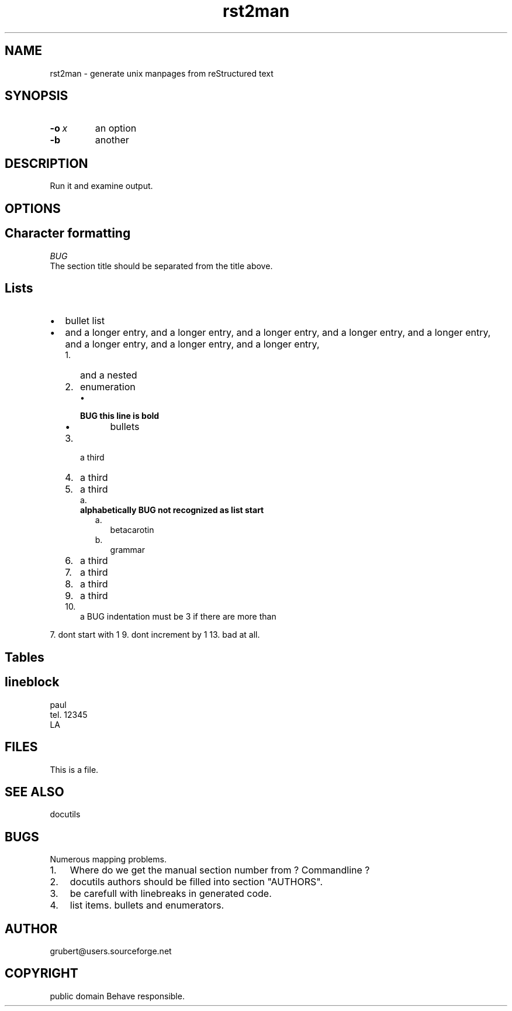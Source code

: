 
.\" Man page generated from reStructeredText.
.TH rst2man 1 "2006-10-22" "0.0.1" "text processing"
.SH NAME
rst2man \- generate unix manpages from reStructured text

.\" TODO: authors and author with name <email>

.SH SYNOPSIS

.TP
.BI \-o\  x
an option


.TP
.B \-b
another


.SH DESCRIPTION
Run it and examine output.


.SH OPTIONS

.SH Character formatting

.I BUG
 The section title should be separated from the title above.


.SH Lists

.TP 2
\(bu
bullet list


.TP 2
\(bu
and a longer entry, and a longer entry, and a longer entry, and a longer entry,
and a longer entry, and a longer entry, and a longer entry, and a longer entry,


.RS 2
.TP 3
1.
and a nested


.TP 3
2.
enumeration


.RS 3
.TP 2
\(bu

.TP
.B BUG this line is bold

.RS 2
.TP 2
\(bu
bullets


.RE

.RE

.TP 3
3.
a third


.TP 3
4.
a third


.TP 3
5.
a third


.RS 3
.TP 2
a.

.TP
.B alphabetically BUG not recognized as list start

.RS 2
.TP 2
a.
betacarotin


.TP 2
b.
grammar


.RE

.RE

.TP 3
6.
a third


.TP 3
7.
a third


.TP 3
8.
a third


.TP 3
9.
a third


.TP 3
10.
a BUG indentation must be 3 if there are more than


.RE
7. dont start with 1
9. dont increment by 1
13. bad at all.


.SH Tables
.TS
center;
|l|l|.
_
single	frame
_
no table
header	 
_
.TE

.SH lineblock

paul
.br
tel. 12345
.br
LA
.br


.SH FILES
This is a file.


.SH SEE ALSO
docutils


.SH BUGS
Numerous mapping problems.


.TP 3
1.
Where do we get the manual section number from ? Commandline ?


.TP 3
2.
docutils authors should be filled into section "AUTHORS".


.TP 3
3.
be carefull with linebreaks in generated code.


.TP 3
4.
list items.
bullets and enumerators.


.SH AUTHOR
grubert@users.sourceforge.net

.SH COPYRIGHT
public domain
Behave responsible.

.\" Generated by docutils manpage writer on 2006-10-30 20:50.
.\" 
